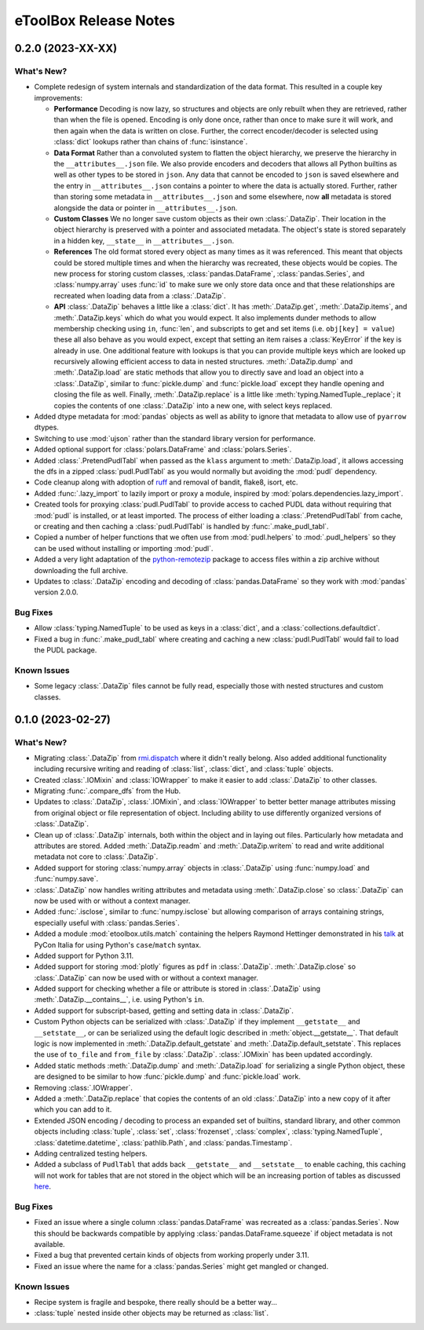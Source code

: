 =======================================================================================
eToolBox Release Notes
=======================================================================================


.. _release-v0-2-0:

---------------------------------------------------------------------------------------
0.2.0 (2023-XX-XX)
---------------------------------------------------------------------------------------

What's New?
^^^^^^^^^^^
*  Complete redesign of system internals and standardization of the data format. This
   resulted in a couple key improvements:

   *  **Performance** Decoding is now lazy, so structures and objects are only
      rebuilt when they are retrieved, rather than when the file is opened. Encoding is
      only done once, rather than once to make sure it will work, and then
      again when the data is written on close. Further, the correct encoder/decoder is
      selected using :class:`dict` lookups rather than chains of :func:`isinstance`.
   *  **Data Format** Rather than a convoluted system to flatten the object
      hierarchy, we preserve the hierarchy in the ``__attributes__.json`` file. We also
      provide encoders and decoders that allows all Python builtins as well as other
      types to be stored in ``json``. Any data that cannot be encoded to ``json`` is
      saved elsewhere and the entry in ``__attributes__.json`` contains a pointer to
      where the data is actually stored. Further, rather than storing some metadata in
      ``__attributes__.json`` and some elsewhere, now **all** metadata is stored
      alongside the data or pointer in ``__attributes__.json``.
   *  **Custom Classes** We no longer save custom objects as their own
      :class:`.DataZip`. Their location in the object hierarchy is preserved with a
      pointer and associated metadata. The object's state is stored separately in a
      hidden key, ``__state__`` in ``__attributes__.json``.
   *  **References** The old format stored every object as many times as it
      was referenced. This meant that objects could be stored multiple times and when
      the hierarchy was recreated, these objects would be copies. The new process for
      storing custom classes, :class:`pandas.DataFrame`, :class:`pandas.Series`, and
      :class:`numpy.array` uses :func:`id` to make sure we only store data once and
      that these relationships are recreated when loading data from a :class:`.DataZip`.
   *  **API** :class:`.DataZip` behaves a little like a :class:`dict`. It
      has :meth:`.DataZip.get`, :meth:`.DataZip.items`, and :meth:`.DataZip.keys` which
      do what you would expect. It also implements dunder methods to allow membership
      checking using ``in``, :func:`len`, and subscripts to get and set items (i.e.
      ``obj[key] = value``) these all also behave as you would expect, except that
      setting an item raises a :class:`KeyError` if the key is already in use.
      One additional feature with lookups is that you can provide multiple keys which
      are looked up recursively allowing efficient access to data in nested structures.
      :meth:`.DataZip.dump` and :meth:`.DataZip.load` are static methods that allow you
      to directly save and load an object into a :class:`.DataZip`, similar to
      :func:`pickle.dump` and :func:`pickle.load` except they handle opening and
      closing the file as well. Finally, :meth:`.DataZip.replace` is a little like
      :meth:`typing.NamedTuple._replace`; it copies the contents of one
      :class:`.DataZip` into a new one, with select keys replaced.

*  Added dtype metadata for :mod:`pandas` objects as well as ability to ignore that
   metadata to allow use of ``pyarrow`` dtypes.
*  Switching to use :mod:`ujson` rather than the standard library version for
   performance.
*  Added optional support for :class:`polars.DataFrame` and :class:`polars.Series`.
*  Added :class:`.PretendPudlTabl` when passed as the ``klass`` argument to
   :meth:`.DataZip.load`, it allows accessing the dfs in a zipped :class:`pudl.PudlTabl`
   as you would normally but avoiding the :mod:`pudl` dependency.
*  Code cleanup along with adoption of `ruff <https://github.com/charliermarsh/ruff>`_
   and removal of bandit, flake8, isort, etc.
*  Added :func:`.lazy_import` to lazily import or proxy a module, inspired by
   :mod:`polars.dependencies.lazy_import`.
*  Created tools for proxying :class:`pudl.PudlTabl` to provide access to cached PUDL
   data without requiring that :mod:`pudl` is installed, or at least imported. The
   process of either loading a :class:`.PretendPudlTabl` from cache, or creating and
   then caching a :class:`pudl.PudlTabl` is handled by :func:`.make_pudl_tabl`.
*  Copied a number of helper functions that we often use  from :mod:`pudl.helpers` to
   :mod:`.pudl_helpers` so they can be used without installing or importing :mod:`pudl`.
*  Added a very light adaptation of the
   `python-remotezip <https://github.com/gtsystem/python-remotezip>`_ package to access
   files within a zip archive without downloading the full archive.
*  Updates to :class:`.DataZip` encoding and decoding of :class:`pandas.DataFrame` so
   they work with :mod:`pandas` version 2.0.0.

Bug Fixes
^^^^^^^^^
*  Allow :class:`typing.NamedTuple` to be used as keys in a :class:`dict`, and a
   :class:`collections.defaultdict`.
*  Fixed a bug in :func:`.make_pudl_tabl` where creating and caching a new
   :class:`pudl.PudlTabl` would fail to load the PUDL package.

Known Issues
^^^^^^^^^^^^
*  Some legacy :class:`.DataZip` files cannot be fully read, especially those with
   nested structures and custom classes.

.. _release-v0-1-0:

---------------------------------------------------------------------------------------
0.1.0 (2023-02-27)
---------------------------------------------------------------------------------------

What's New?
^^^^^^^^^^^
*  Migrating :class:`.DataZip` from
   `rmi.dispatch <https://github.com/rmi-electricity/dispatch>`_ where it didn't really
   belong. Also added additional functionality including recursive writing and reading
   of :class:`list`, :class:`dict`, and :class:`tuple` objects.
*  Created :class:`.IOMixin` and :class:`IOWrapper` to make it easier to add
   :class:`.DataZip` to other classes.
*  Migrating :func:`.compare_dfs` from the Hub.
*  Updates to :class:`.DataZip`, :class:`.IOMixin`, and :class:`IOWrapper` to better
   better manage attributes missing from original object or file representation of
   object. Including ability to use differently organized versions of
   :class:`.DataZip`.
*  Clean up of :class:`.DataZip` internals, both within the object and in laying out
   files. Particularly how metadata and attributes are stored. Added
   :meth:`.DataZip.readm` and :meth:`.DataZip.writem` to read and write additional
   metadata not core to :class:`.DataZip`.
*  Added support for storing :class:`numpy.array` objects in :class:`.DataZip` using
   :func:`numpy.load` and :func:`numpy.save`.
*  :class:`.DataZip` now handles writing attributes and metadata using
   :meth:`.DataZip.close` so :class:`.DataZip` can now be used with or without a
   context manager.
*  Added :func:`.isclose`, similar to :func:`numpy.isclose` but allowing comparison
   of arrays containing strings, especially useful with :class:`pandas.Series`.
*  Added a module :mod:`etoolbox.utils.match` containing the helpers Raymond Hettinger
   demonstrated in his `talk <https://www.youtube.com/watch?v=ZTvwxXL37XI>`_ at PyCon
   Italia for using Python's ``case``/``match`` syntax.
*  Added support for Python 3.11.
*  Added support for storing :mod:`plotly` figures as ``pdf`` in :class:`.DataZip`.
   :meth:`.DataZip.close` so :class:`.DataZip` can now be used with or without a
   context manager.
*  Added support for checking whether a file or attribute is stored in
   :class:`.DataZip` using :meth:`.DataZip.__contains__`, i.e. using Python's ``in``.
*  Added support for subscript-based, getting and setting data in :class:`.DataZip`.
*  Custom Python objects can be serialized with :class:`.DataZip` if they implement
   ``__getstate__`` and ``__setstate__``, or can be serialized using the default
   logic described in :meth:`object.__getstate__`. That default logic is now
   implemented in :meth:`.DataZip.default_getstate` and
   :meth:`.DataZip.default_setstate`. This replaces the use of ``to_file``
   and ``from_file`` by :class:`.DataZip`. :class:`.IOMixin` has been updated
   accordingly.
*  Added static methods :meth:`.DataZip.dump` and :meth:`.DataZip.load` for
   serializing a single Python object, these are designed to be similar to how
   :func:`pickle.dump` and :func:`pickle.load` work.
*  Removing :class:`.IOWrapper`.
*  Added a :meth:`.DataZip.replace` that copies the contents of an old
   :class:`.DataZip` into a new copy of it after which you can add to it.
*  Extended JSON encoding / decoding to process an expanded set of builtins,
   standard library, and other common objects including :class:`tuple`, :class:`set`,
   :class:`frozenset`, :class:`complex`, :class:`typing.NamedTuple`,
   :class:`datetime.datetime`, :class:`pathlib.Path`, and :class:`pandas.Timestamp`.
*  Adding centralized testing helpers.
*  Added a subclass of ``PudlTabl`` that adds back ``__getstate__`` and
   ``__setstate__`` to enable caching, this caching will not work for tables that are
   not stored in the object which will be an increasing portion of tables as discussed
   `here <https://github.com/orgs/catalyst-cooperative/discussions/2503>`_.


Bug Fixes
^^^^^^^^^
*  Fixed an issue where a single column :class:`pandas.DataFrame` was recreated
   as a :class:`pandas.Series`. Now this should be backwards compatible by applying
   :class:`pandas.DataFrame.squeeze` if object metadata is not available.
*  Fixed a bug that prevented certain kinds of objects from working properly under
   3.11.
*  Fixed an issue where the name for a :class:`pandas.Series` might get mangled or
   changed.


Known Issues
^^^^^^^^^^^^
*  Recipe system is fragile and bespoke, there really should be a better way...
*  :class:`tuple` nested inside other objects may be returned as :class:`list`.
